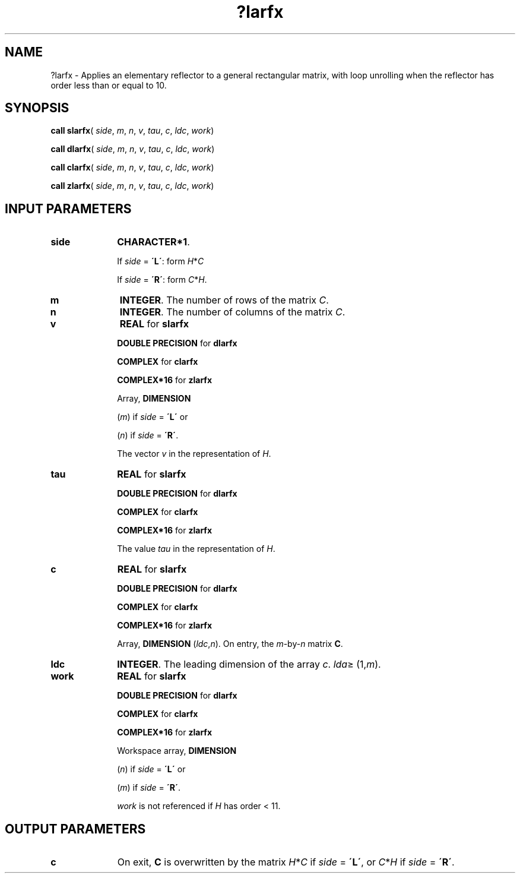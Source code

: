 .\" Copyright (c) 2002 \- 2008 Intel Corporation
.\" All rights reserved.
.\"
.TH ?larfx 3 "Intel Corporation" "Copyright(C) 2002 \- 2008" "Intel(R) Math Kernel Library"
.SH NAME
?larfx \- Applies an elementary reflector to a general rectangular matrix, with loop unrolling when the reflector has order less than or equal to 10.
.SH SYNOPSIS
.PP
\fBcall slarfx\fR( \fIside\fR, \fIm\fR, \fIn\fR, \fIv\fR, \fItau\fR, \fIc\fR, \fIldc\fR, \fIwork\fR)
.PP
\fBcall dlarfx\fR( \fIside\fR, \fIm\fR, \fIn\fR, \fIv\fR, \fItau\fR, \fIc\fR, \fIldc\fR, \fIwork\fR)
.PP
\fBcall clarfx\fR( \fIside\fR, \fIm\fR, \fIn\fR, \fIv\fR, \fItau\fR, \fIc\fR, \fIldc\fR, \fIwork\fR)
.PP
\fBcall zlarfx\fR( \fIside\fR, \fIm\fR, \fIn\fR, \fIv\fR, \fItau\fR, \fIc\fR, \fIldc\fR, \fIwork\fR)
.SH INPUT PARAMETERS

.TP 10
\fBside\fR
.NL
\fBCHARACTER*1\fR. 
.IP
If \fIside\fR = \fB\'L\'\fR: form \fIH\fR*\fIC\fR
.IP
If \fIside\fR = \fB\'R\'\fR: form \fIC\fR*\fIH\fR.
.TP 10
\fBm\fR
.NL
\fBINTEGER\fR. The number of rows of the matrix \fIC\fR.
.TP 10
\fBn\fR
.NL
\fBINTEGER\fR. The number of columns of the matrix \fIC\fR.
.TP 10
\fBv\fR
.NL
\fBREAL\fR for \fBslarfx\fR
.IP
\fBDOUBLE PRECISION\fR for \fBdlarfx\fR
.IP
\fBCOMPLEX\fR for \fBclarfx\fR
.IP
\fBCOMPLEX*16\fR for \fBzlarfx\fR
.IP
Array, \fBDIMENSION\fR
.IP
(\fIm\fR) if \fIside\fR = \fB\'L\'\fR or 
.IP
(\fIn\fR) if \fIside\fR = \fB\'R\'\fR. 
.IP
The vector \fIv\fR in the representation of \fIH\fR.
.TP 10
\fBtau\fR
.NL
\fBREAL\fR for \fBslarfx\fR
.IP
\fBDOUBLE PRECISION\fR for \fBdlarfx\fR
.IP
\fBCOMPLEX\fR for \fBclarfx\fR
.IP
\fBCOMPLEX*16\fR for \fBzlarfx\fR
.IP
The value \fItau\fR in the representation of \fIH\fR.
.TP 10
\fBc\fR
.NL
\fBREAL\fR for \fBslarfx\fR
.IP
\fBDOUBLE PRECISION\fR for \fBdlarfx\fR
.IP
\fBCOMPLEX\fR for \fBclarfx\fR
.IP
\fBCOMPLEX*16\fR for \fBzlarfx\fR
.IP
Array, \fBDIMENSION\fR (\fIldc\fR,\fIn\fR). On entry, the \fIm\fR-by-\fIn\fR matrix \fBC\fR.
.TP 10
\fBldc\fR
.NL
\fBINTEGER\fR. The leading dimension of the array \fIc\fR. \fIlda\fR\(>= (1,\fIm\fR).
.TP 10
\fBwork\fR
.NL
\fBREAL\fR for \fBslarfx\fR
.IP
\fBDOUBLE PRECISION\fR for \fBdlarfx\fR
.IP
\fBCOMPLEX\fR for \fBclarfx\fR
.IP
\fBCOMPLEX*16\fR for \fBzlarfx\fR
.IP
Workspace array, \fBDIMENSION\fR
.IP
(\fIn\fR) if \fIside\fR = \fB\'L\'\fR or 
.IP
(\fIm\fR) if \fIside\fR = \fB\'R\'\fR. 
.IP
\fIwork\fR is not referenced if \fIH\fR has order < 11. 
.SH OUTPUT PARAMETERS

.TP 10
\fBc\fR
.NL
On exit, \fBC\fR is overwritten by the matrix \fIH\fR*\fIC\fR if \fIside\fR = \fB\'L\'\fR, or \fIC\fR*\fIH\fR if \fIside\fR = \fB\'R\'\fR.
